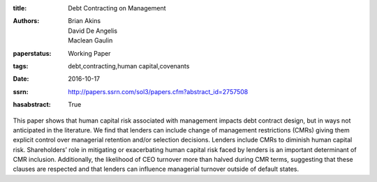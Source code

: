 :title: Debt Contracting on Management
:authors: Brian Akins, David De Angelis, Maclean Gaulin
:paperstatus: Working Paper
:tags: debt,contracting,human capital,covenants
:date: 2016-10-17
:ssrn: http://papers.ssrn.com/sol3/papers.cfm?abstract_id=2757508
:hasabstract: True

This paper shows that human capital risk associated with management impacts debt contract design, but in ways not anticipated in the literature.
We find that lenders can include change of management restrictions (CMRs) giving them explicit control over managerial retention and/or selection decisions.
Lenders include CMRs to diminish human capital risk.
Shareholders’ role in mitigating or exacerbating human capital risk faced by lenders is an important determinant of CMR inclusion.
Additionally, the likelihood of CEO turnover more than halved during CMR terms, suggesting that these clauses are respected and that lenders can influence managerial turnover outside of default states.
